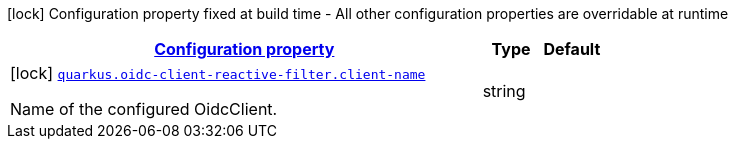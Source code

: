 [.configuration-legend]
icon:lock[title=Fixed at build time] Configuration property fixed at build time - All other configuration properties are overridable at runtime
[.configuration-reference.searchable, cols="80,.^10,.^10"]
|===

h|[[quarkus-oidc-client-reactive-filter_configuration]]link:#quarkus-oidc-client-reactive-filter_configuration[Configuration property]

h|Type
h|Default

a|icon:lock[title=Fixed at build time] [[quarkus-oidc-client-reactive-filter_quarkus.oidc-client-reactive-filter.client-name]]`link:#quarkus-oidc-client-reactive-filter_quarkus.oidc-client-reactive-filter.client-name[quarkus.oidc-client-reactive-filter.client-name]`

[.description]
--
Name of the configured OidcClient.
--|string 
|

|===